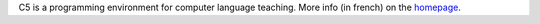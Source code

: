 C5 is a programming environment for computer language teaching.
More info (in french) on the `homepage
<http://perso.univ-lyon1.fr/thierry.excoffier/CCCCC/>`__.

